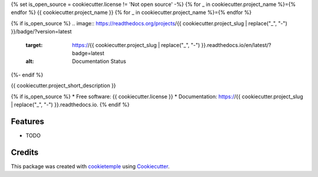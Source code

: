 {% set is_open_source = cookiecutter.license != 'Not open source' -%}
{% for _ in cookiecutter.project_name %}={% endfor %}
{{ cookiecutter.project_name }}
{% for _ in cookiecutter.project_name %}={% endfor %}

.. image:: https://github.com/{{ cookiecutter.github_username }}/{{ cookiecutter.project_slug }}/workflows/Build%20Linux,%20MacOS,%20Windows%20and%20deploy%20artifacts/badge.svg
        :target: https://github.com/{{ cookiecutter.github_username }}/{{ cookiecutter.project_slug }}/workflows/Build%20Linux,%20MacOS,%20Windows%20and%20deploy%20artifacts/badge.svg
        :alt: Github Workflow Build {{ cookiecutter.project_slug }} Status

.. image:: https://github.com/{{ cookiecutter.github_username }}/{{ cookiecutter.project_slug }}/workflows/Run%20Tests/badge.svg
        :target: https://github.com/{{ cookiecutter.github_username }}/{{ cookiecutter.project_slug }}/workflows/Run%20Tests/badge.svg
        :alt: Github Workflow Tests Status

{% if is_open_source %}
.. image:: https://readthedocs.org/projects/{{ cookiecutter.project_slug | replace("_", "-") }}/badge/?version=latest
        :target: https://{{ cookiecutter.project_slug | replace("_", "-") }}.readthedocs.io/en/latest/?badge=latest
        :alt: Documentation Status
{%- endif %}

.. image:: https://flat.badgen.net/dependabot/thepracticaldev/dev.to?icon=dependabot
        :target: https://flat.badgen.net/dependabot/thepracticaldev/dev.to?icon=dependabot
        :alt: Dependabot Enabled


{{ cookiecutter.project_short_description }}

{% if is_open_source %}
* Free software: {{ cookiecutter.license }}
* Documentation: https://{{ cookiecutter.project_slug | replace("_", "-") }}.readthedocs.io.
{% endif %}

Features
--------

* TODO

Credits
-------

This package was created with cookietemple_ using Cookiecutter_. 

.. _COOKIETEMPLE: https://cookietemple.com
.. _Cookiecutter: https://github.com/audreyr/cookiecutter

